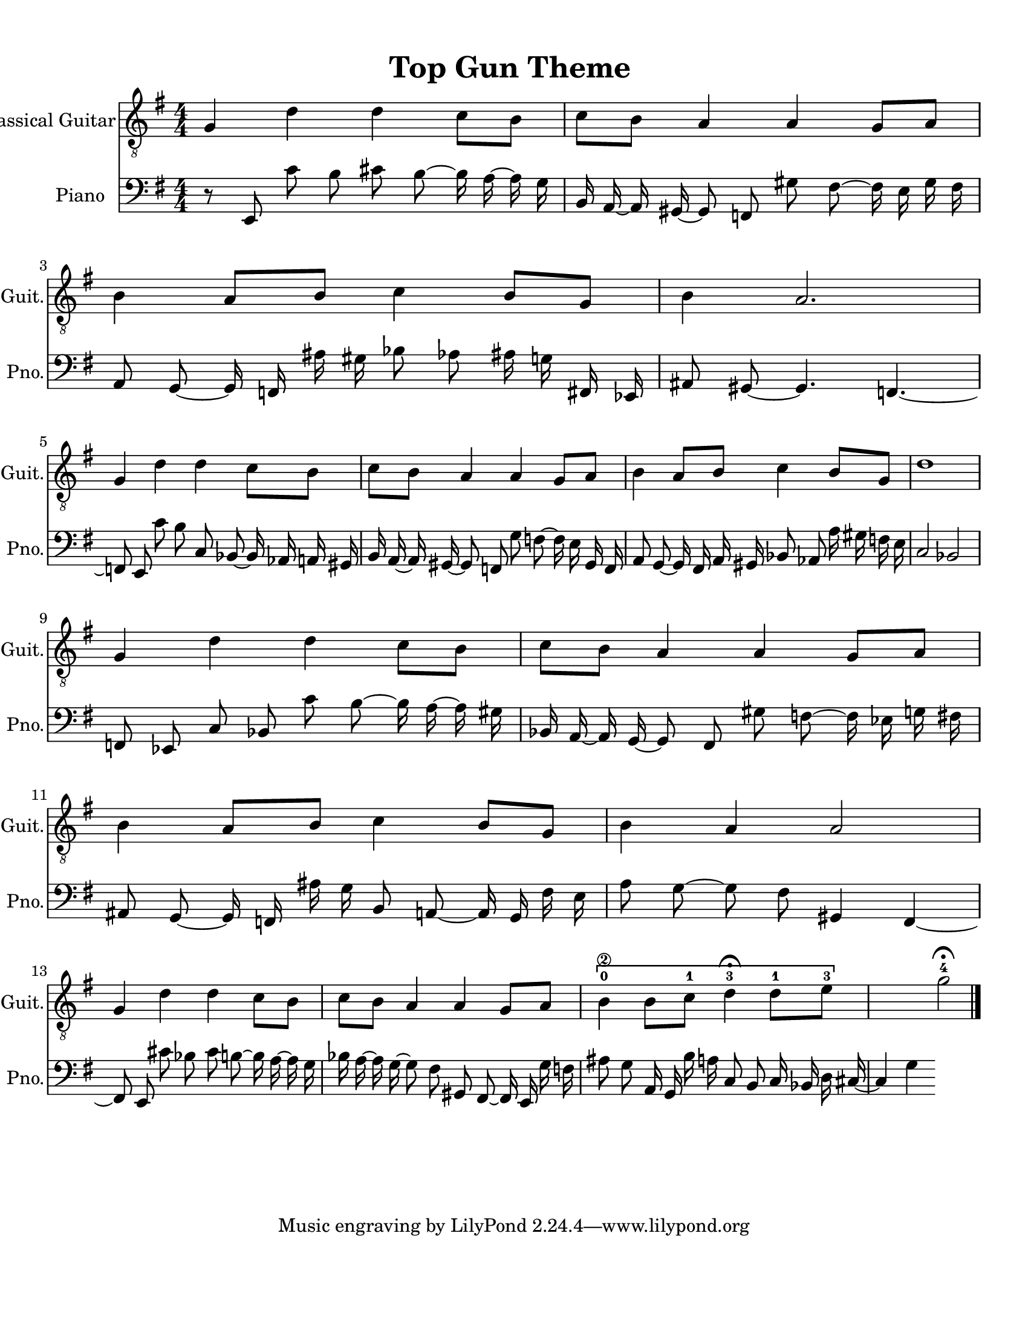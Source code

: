 
\version "2.18.2"
% automatically converted by musicxml2ly from 1675666-Top_Gun_Theme.mxl

\header {
    encodingsoftware = "MuseScore 2.0.2"
    source = "http://api.musescore.com/score/1675666"
    encodingdate = "2016-01-26"
    title = "Top Gun Theme "
    }

#(set-global-staff-size 20.0750126457)
\paper {
    paper-width = 21.59\cm
    paper-height = 27.94\cm
    top-margin = 1.0\cm
    bottom-margin = 2.0\cm
    left-margin = 1.0\cm
    right-margin = 1.0\cm
    }
\layout {
    \context { \Score
        autoBeaming = ##f
        }
    }


CounterpointVoice = {
	\clef bass \key g \major \time 4/4
	r8 e,8 c'8 b8 cis'8 b8 ~ b16 a16 ~ a16 g16
	b,16 a,16 ~ a,16 gis,16 ~ gis,8 f,8 gis8 fis8 ~ fis16 e16
	gis16 fis16 a,8 g,8 ~ g,16 f,16 ais16 gis16 bes8 aes8
	ais16 g16 fis,16 ees,16 ais,8 gis,8 ~ gis,4. f,4. ~ f,8 e,8
	c'8 b8 c8 bes,8 ~ bes,16 aes,16 a,16 gis,16 b,16 a,16
	~ a,16 gis,16 ~ gis,8 f,8 g8 f8 ~ f16 e16 gis,16 f,16
	a,8 g,8 ~ g,16 fis,16 a,16 gis,16 bes,8 aes,8 a16 gis16
	f16 e16 c2 bes,2 f,8 ees,8 c8 bes,8 c'8 b8
	~ b16 a16 ~ a16 gis16 bes,16 a,16 ~ a,16 g,16 ~ g,8 fis,8
	gis8 f8 ~ f16 ees16 g16 fis16 ais,8 g,8 ~ g,16 f,16
	ais16 g16 b,8 a,8 ~ a,16 g,16 fis16 e16 a8 g8
	~ g8 fis8 gis,4 fis,4 ~ fis,8 e,8 cis'8 bes8 cis'8 b8
	~ b16 a16 ~ a16 g16 bes16 a16 ~ a16 g16 ~ g8 fis8
	gis,8 fis,8 ~ fis,16 e,16 g16 f16 ais8 g8 a,16 g,16
	b16 a16 c8 b,8 c16 bes,16 d16 cis16 ~ cis4 g4
}

PartPOneVoiceOne =  {
    \clef "treble_8" \key g \major \numericTimeSignature\time 4/4 g4 d'4
    d'4 c'8 [ b8 ] | % 2
    c'8 [ b8 ] a4 a4 g8 [ a8 ] | % 3
    b4 a8 [ b8 ] c'4 b8 [ g8 ] | % 4
    b4 a2. \break | % 5
    g4 d'4 d'4 c'8 [ b8 ] | % 6
    c'8 [ b8 ] a4 a4 g8 [ a8 ] | % 7
    b4 a8 [ b8 ] c'4 b8 [ g8 ] | % 8
    d'1 \break | % 9
    g4 d'4 d'4 c'8 [ b8 ] | \barNumberCheck #10
    c'8 [ b8 ] a4 a4 g8 [ a8 ] | % 11
    b4 a8 [ b8 ] c'4 b8 [ g8 ] | % 12
    b4 a4 a2 \break | % 13
    g4 d'4 d'4 c'8 [ b8 ] | % 14
    c'8 [ b8 ] a4 a4 g8 [ a8 ] | % 15
    \[ b4 \2 -0 b8 [ c'8 -1 ] d'4 ^\fermata -3 d'8 -1 [ e'8 -3 ] s2 \]
    g'2 ^\fermata -4 \bar "|."
    }

% The score definition
\score {
    <<
        \new Staff <<
            \set Staff.instrumentName = "Classical Guitar"
            \set Staff.shortInstrumentName = "Guit."
            \context Staff <<
                \context Voice = "PartPOneVoiceOne" { \PartPOneVoiceOne }
                >>
            >>



		\new Staff <<
			\set Staff.instrumentName = "Piano"
			\set Staff.shortInstrumentName = "Pno."
			\context Staff <<
				\context Voice = "CounterpointVoice" { \CounterpointVoice }
			>>
		>>

        >>
    \layout {}
     \midi {
		\tempo 4 = 120
	 }
    }
